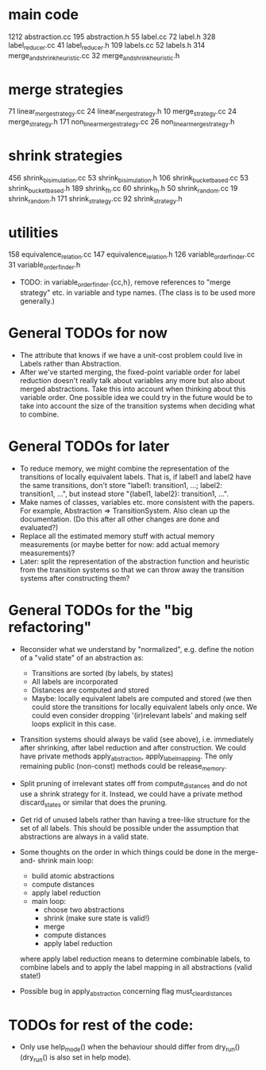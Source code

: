 * main code

  1212 abstraction.cc
   195 abstraction.h
    55 label.cc
    72 label.h
   328 label_reducer.cc
    41 label_reducer.h
   109 labels.cc
    52 labels.h
   314 merge_and_shrink_heuristic.cc
    32 merge_and_shrink_heuristic.h

* merge strategies

    71 linear_merge_strategy.cc
    24 linear_merge_strategy.h
    10 merge_strategy.cc
    24 merge_strategy.h
   171 non_linear_merge_strategy.cc
    26 non_linear_merge_strategy.h

* shrink strategies

   456 shrink_bisimulation.cc
    53 shrink_bisimulation.h
   106 shrink_bucket_based.cc
    53 shrink_bucket_based.h
   189 shrink_fh.cc
    60 shrink_fh.h
    50 shrink_random.cc
    19 shrink_random.h
   171 shrink_strategy.cc
    92 shrink_strategy.h

* utilities

   158 equivalence_relation.cc
   147 equivalence_relation.h
   126 variable_order_finder.cc
    31 variable_order_finder.h

- TODO: in variable_order_finder.{cc,h}, remove references to "merge
  strategy" etc. in variable and type names. (The class is to be used
  more generally.)

* General TODOs for now

- The attribute that knows if we have a unit-cost problem could live
  in Labels rather than Abstraction.
- After we've started merging, the fixed-point variable order for
  label reduction doesn't really talk about variables any more but
  also about merged abstractions. Take this into account when thinking
  about this variable order. One possible idea we could try in the
  future would be to take into account the size of the transition
  systems when deciding what to combine.

* General TODOs for later

- To reduce memory, we might combine the representation of the
  transitions of locally equivalent labels. That is, if label1 and
  label2 have the same transitions, don't store "label1: transition1,
  ...; label2: transition1, ...", but instead store "{label1, label2}:
  transition1, ...".
- Make names of classes, variables etc. more consistent with the
  papers. For example, Abstraction => TransitionSystem. Also clean up
  the documentation. (Do this after all other changes are done and
  evaluated?)
- Replace all the estimated memory stuff with actual memory
  measurements (or maybe better for now: add actual memory
  measurements)?
- Later: split the representation of the abstraction function and
  heuristic from the transition systems so that we can throw away the
  transition systems after constructing them?

* General TODOs for the "big refactoring"

- Reconsider what we understand by "normalized", e.g. define the notion of a
  "valid state" of an abstraction as:
  - Transitions are sorted (by labels, by states)
  - All labels are incorporated
  - Distances are computed and stored
  - Maybe: locally equivalent labels are computed and stored (we then could
    store the transitions for locally equivalent labels only once. We could
    even consider dropping '(ir)relevant labels' and making self loops
    explicit in this case.

- Transition systems should always be valid (see above), i.e. immediately after
  shrinking, after label reduction and after construction. We could have
  private methods apply_abstraction, apply_label_mapping. The only remaining
  public (non-const) methods could be release_memory.

- Split pruning of irrelevant states off from compute_distances and do not use
  a shrink strategy for it. Instead, we could have a private method
  discard_states or similar that does the pruning.

- Get rid of unused labels rather than having a tree-like structure for the set
  of all labels. This should be possible under the assumption that abstractions
  are always in a valid state.

- Some thoughts on the order in which things could be done in the merge-and-
  shrink main loop:
  - build atomic abstractions
  - compute distances
  - apply label reduction
  - main loop:
    - choose two abstractions
    - shrink (make sure state is valid!)
    - merge
    - compute distances
    - apply label reduction

  where apply label reduction means to determine combinable labels, to combine
  labels and to apply the label mapping in all abstractions (valid state!)

- Possible bug in apply_abstraction concerning flag must_clear_distances

* TODOs for rest of the code:

- Only use help_mode() when the behaviour should differ from
  dry_run() (dry_run() is also set in help mode).

